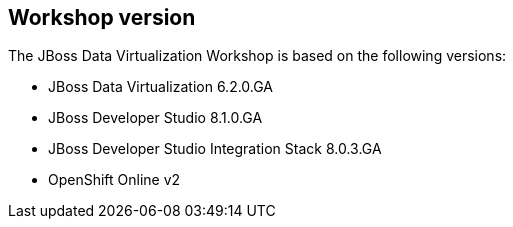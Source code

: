 :imagesdir: ../images

== Workshop version

The JBoss Data Virtualization Workshop is based on the following versions:

* JBoss Data Virtualization 6.2.0.GA
* JBoss Developer Studio 8.1.0.GA
* JBoss Developer Studio Integration Stack 8.0.3.GA
* OpenShift Online v2
